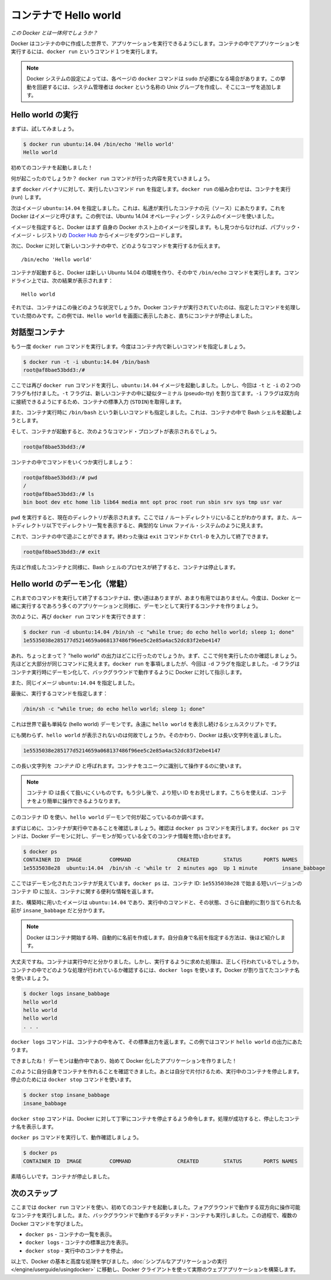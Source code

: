 ﻿.. http://docs.docker.com/engine/userguide/dockerizing/

.. _dockerizing:

.. Hello world in a container

=======================================
コンテナで Hello world
=======================================

.. So what's this docker thing all about?

*この Docker とは一体何でしょうか？*

.. Docker allows you to run applications, worlds you create, inside containers. Running an application inside a container takes a single command: docker run.

Docker はコンテナの中に作成した世界で、アプリケーションを実行できるようにします。コンテナの中でアプリケーションを実行するには、``docker run`` というコマンド１つを実行します。

.. Note: Depending on your Docker system configuration, you may be required to preface each docker command on this page with sudo. To avoid this behavior, your system administrator can create a Unix group called docker and add users to it.

.. note:: 

   Docker システムの設定によっては、各ページの ``docker`` コマンドは ``sudo`` が必要になる場合があります。この挙動を回避するには、システム管理者は ``docker`` という名称の Unix グループを作成し、そこにユーザを追加します。

.. Run a Hello world

Hello world の実行
===================

.. Let's try it now.

まずは、試してみましょう。

.. code-block:: bash

   $ docker run ubuntu:14.04 /bin/echo 'Hello world'
   Hello world

.. And you just launched your first container!

初めてのコンテナを起動しました！

.. So what just happened? Let’s step through what the docker run command did.

何が起こったのでしょうか？ ``docker run`` コマンドが行った内容を見ていきましょう。

.. First we specified the docker binary and the command we wanted to execute, run. The docker run combination runs containers.

まず ``docker`` バイナリに対して、実行したいコマンド ``run`` を指定します。``docker run`` の組み合わせは、コンテナを実行 (run) します。

.. Next we specified an image: ubuntu:14.04. This is the source of the container we ran. Docker calls this an image. In this case we used an Ubuntu 14.04 operating system image.

次はイメージ ``ubuntu:14.04`` を指定しました。これは、私達が実行したコンテナの元（ソース）にあたります。これを Docker はイメージと呼びます。この例では、Ubuntu 14.04 オペレーティング・システムのイメージを使いました。

.. When you specify an image, Docker looks first for the image on your Docker host. If it can’t find it then it downloads the image from the public image registry: Docker Hub.

イメージを指定すると、Docker はまず 自身の Docker ホスト上のイメージを探します。もし見つからなければ、パブリック・イメージ・レジストリの `Docker Hub <https://hub.docker.com/>`_ からイメージをダウンロードします。

.. Next we told Docker what command to run inside our new container:

次に、Docker に対して新しいコンテナの中で、どのようなコマンドを実行するか伝えます。

::

   /bin/echo 'Hello world'

.. When our container was launched Docker created a new Ubuntu 14.04 environment and then executed the /bin/echo command inside it. We saw the result on the command line:

コンテナが起動すると、Docker は新しい Ubuntu 14.04 の環境を作り、その中で ``/bin/echo`` コマンドを実行します。コマンドライン上では、次の結果が表示されます：

::

   Hello world


.. So what happened to our container after that? Well Docker containers only run as long as the command you specify is active. Here, as soon as Hello world was echoed, the container stopped.

それでは、コンテナはこの後どのような状況でしょうか。Docker コンテナが実行されていたのは、指定したコマンドを処理していた間のみです。この例では、``Hello world`` を画面に表示したあと、直ちにコンテナが停止しました。

.. An interactive container

対話型コンテナ
===================

.. Let’s try the docker run command again, this time specifying a new command to run in our container.

もう一度 ``docker run`` コマンドを実行します。今度はコンテナ内で新しいコマンドを指定しましょう。

.. code-block:: bash

   $ docker run -t -i ubuntu:14.04 /bin/bash
   root@af8bae53bdd3:/#

.. Here we’ve again specified the docker run command and launched an ubuntu:14.04 image. But we’ve also passed in two flags: -t and -i. The -t flag assigns a pseudo-tty or terminal inside our new container and the -i flag allows us to make an interactive connection by grabbing the standard in (STDIN) of the container.

ここでは再び ``docker run`` コマンドを実行し、``ubuntu:14.04`` イメージを起動しました。しかし、今回は ``-t`` と ``-i`` の２つのフラグも付けました。``-t`` フラグは、新しいコンテナの中に疑似ターミナル (pseudo-tty) を割り当てます。``-i`` フラグは双方向に接続できるようにするため、コンテナの標準入力 (``STDIN``)を取得します。

.. We’ve also specified a new command for our container to run: /bin/bash. This will launch a Bash shell inside our container.

また、コンテナ実行時に ``/bin/bash`` という新しいコマンドも指定しました。これは、コンテナの中で Bash シェルを起動しようとします。

.. So now when our container is launched we can see that we’ve got a command prompt inside it:

そして、コンテナが起動すると、次のようなコマンド・プロンプトが表示されるでしょう。

.. code-block:: bash

   root@af8bae53bdd3:/#

.. Let’s try running some commands inside our container:

コンテナの中でコマンドをいくつか実行しましょう：

.. code-block:: bash

   root@af8bae53bdd3:/# pwd
   /
   root@af8bae53bdd3:/# ls
   bin boot dev etc home lib lib64 media mnt opt proc root run sbin srv sys tmp usr var

``pwd`` を実行すると、現在のディレクトリが表示されます。ここでは ``/`` ルートディレクトリにいることがわかります。また、ルートディレクトリ以下でディレクトリ一覧を表示すると、典型的な Linux ファイル・システムのように見えます。

.. You can play around inside this container and when you’re done you can use the exit command or enter Ctrl-D to finish.

これで、コンテナの中で遊ぶことができます。終わった後は ``exit`` コマンドか ``Ctrl-D`` を入力して終了できます。

.. code-block:: bash

   root@af8bae53bdd3:/# exit

.. As with our previous container, once the Bash shell process has finished, the container is stopped.

先ほど作成したコンテナと同様に、Bash シェルのプロセスが終了すると、コンテナは停止します。

.. A daemonized Hello world

Hello world のデーモン化（常駐）
=======================================

.. Now a container that runs a command and then exits has some uses but it’s not overly helpful. Let’s create a container that runs as a daemon, like most of the applications we’re probably going to run with Docker.

これまでのコマンドを実行して終了するコンテナは、使い道はありますが、あまり有用ではありません。今度は、Docker と一緒に実行するであろう多くのアプリケーションと同様に、デーモンとして実行するコンテナを作りましょう。

.. Again we can do this with the docker run command:

次のように、再び ``docker run`` コマンドを実行できます：

.. code-block:: bash

   $ docker run -d ubuntu:14.04 /bin/sh -c "while true; do echo hello world; sleep 1; done"
   1e5535038e285177d5214659a068137486f96ee5c2e85a4ac52dc83f2ebe4147

.. Wait, what? Where’s our “hello world” output? Let’s look at what we’ve run here. It should look pretty familiar. We ran docker run but this time we specified a flag: -d. The -d flag tells Docker to run the container and put it in the background, to daemonize it.

あれ、ちょっとまって？ "hello world" の出力はどこに行ったのでしょうか。まず、ここで何を実行したのか確認しましょう。先ほどと大部分が同じコマンドに見えます。``docker run`` を事項しましたが、今回は ``-d`` フラグを指定しました。``-d`` フラグはコンテナ実行時にデーモン化して、バックグラウンドで動作するように Docker に対して指示します。

.. We also specified the same image: ubuntu:14.04.

また、同じイメージ ``ubuntu:14.04`` を指定しました。

.. Finally, we specified a command to run:

最後に、実行するコマンドを指定します：

.. code-block:: bash

   /bin/sh -c "while true; do echo hello world; sleep 1; done"

.. This is the (hello) world’s silliest daemon: a shell script that echoes hello world forever.

これは世界で最も単純な (hello world) デーモンです。永遠に  ``hello world`` を表示し続けるシェルスクリプトです。

.. So why aren’t we seeing any hello world’s? Instead Docker has returned a really long string:

にも関わらず、``hello world`` が表示されないのは何故でしょうか。そのかわり、Docker は長い文字列を返しました。

.. code-block:: bash

   1e5535038e285177d5214659a068137486f96ee5c2e85a4ac52dc83f2ebe4147

.. This really long string is called a container ID. It uniquely identifies a container so we can work with it.

この長い文字列を *コンテナ ID* と呼ばれます。コンテナをユニークに識別して操作するのに使います。

.. Note: The container ID is a bit long and unwieldy. A bit later, we’ll see a shorter ID and ways to name our containers to make working with them easier.

.. note::

   コンテナ ID は長くて扱いにくいものです。もう少し後で、より短い ID をお見せします。こちらを使えば、コンテナをより簡単に操作できるようなります。

.. We can use this container ID to see what’s happening with our hello world daemon.

このコンテナ ID を使い、``hello world`` デーモンで何が起こっているのか調べます。

.. Firstly let’s make sure our container is running. We can do that with the docker ps command. The docker ps command queries the Docker daemon for information about all the containers it knows about.

まずはじめに、コンテナが実行中であることを確認しましょう。確認は ``docker ps`` コマンドを実行します。``docker ps`` コマンドは、Docker デーモンに対し、デーモンが知っている全てのコンテナ情報を問い合わせます。

.. code-block:: bash

   $ docker ps
   CONTAINER ID  IMAGE         COMMAND               CREATED        STATUS       PORTS NAMES
   1e5535038e28  ubuntu:14.04  /bin/sh -c 'while tr  2 minutes ago  Up 1 minute        insane_babbage

.. Here we can see our daemonized container. The docker ps has returned some useful information about it, starting with a shorter variant of its container ID: 1e5535038e28.

ここではデーモン化されたコンテナが見えています。``docker ps`` は、コンテナ ID: ``1e5535038e28`` で始まる短いバージョンのコンテナ ID に加え、コンテナに関する便利な情報を返します。

.. We can also see the image we used to build it, ubuntu:14.04, the command it is running, its status and an automatically assigned name, insane_babbage.

また、構築時に用いたイメージは ``ubuntu:14.04`` であり、実行中のコマンドと、その状態、さらに自動的に割り当てられた名前が ``insane_babbage`` だと分かります。

.. Note: Docker automatically generates names for any containers started. We’ll see how to specify your own names a bit later.

.. note::

   Docker はコンテナ開始する時、自動的に名前を作成します。自分自身で名前を指定する方法は、後ほど紹介します。

.. Okay, so we now know it’s running. But is it doing what we asked it to do? To see this we’re going to look inside the container using the docker logs command. Let’s use the container name Docker assigned.

大丈夫ですね。コンテナは実行中だと分かりました。しかし、実行するように求めた処理は、正しく行われているでしょうか。コンテナの中でどのような処理が行われているか確認するには、``docker logs`` を使います。Docker が割り当てたコンテナ名を使いましょう。

.. code-block:: bash

   $ docker logs insane_babbage
   hello world
   hello world
   hello world
   . . .

.. The docker logs command looks inside the container and returns its standard output: in this case the output of our command hello world.

``docker logs`` コマンドは、コンテナの中をみて、その標準出力を返します。この例ではコマンド ``hello world`` の出力にあたります。

.. Awesome! Our daemon is working and we’ve just created our first Dockerized application!

できましたね！ デーモンは動作中であり、始めて Docker 化したアプリケーションを作りました！

.. Now we’ve established we can create our own containers let’s tidy up after ourselves and stop our detached container. To do this we use the docker stop command.

このように自分自身でコンテナを作れることを確認できました。あとは自分で片付けるため、実行中のコンテナを停止します。停止のためには ``docker stop`` コマンドを使います。

.. code-block:: bash

   $ docker stop insane_babbage
   insane_babbage

.. The docker stop command tells Docker to politely stop the running container. If it succeeds it will return the name of the container it has just stopped.

``docker stop`` コマンドは、Docker に対して丁寧にコンテナを停止するよう命令します。処理が成功すると、停止したコンテナ名を表示します。

.. Let’s check it worked with the docker ps command.

``docker ps`` コマンドを実行して、動作確認しましょう。

.. code-block:: bash

   $ docker ps
   CONTAINER ID  IMAGE         COMMAND               CREATED        STATUS       PORTS NAMES

.. Excellent. Out container has been stopped.

素晴らしいです。コンテナが停止しました。


.. Next steps

次のステップ
===================

.. So far, you launched your first containers using the docker run command. You ran an interactive container that ran in the foreground. You also ran a detached container that ran in the background. In the process you learned about several Docker commands:

ここまでは ``docker run`` コマンドを使い、初めてのコンテナを起動しました。フォアグラウンドで動作する双方向に操作可能なコンテナを実行しました。また、バックグラウンドで動作するデタッチド・コンテナも実行しました。この過程で、複数の Docker コマンドを学びました。

.. 
    docker ps - Lists containers.
    docker logs - Shows us the standard output of a container.
    docker stop - Stops running containers.

* ``docker ps`` - コンテナの一覧を表示。
* ``docker logs`` - コンテナの標準出力を表示。
* ``docker stop`` - 実行中のコンテナを停止。

.. Now, you have the basis learn more about Docker and how to do some more advanced tasks. Go to “Run a simple application“ to actually build a web application with the Docker client.

以上で、Docker の基本と高度な処理を学びました。:doc:`シンプルなアプリケーションの実行 </engine/userguide/usingdocker>` に移動し、Docker クライアントを使って実際のウェブアプリケーションを構築します。





